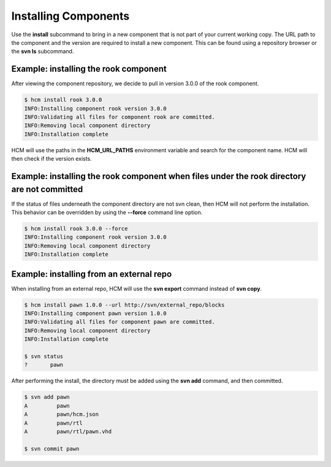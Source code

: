 Installing Components
=====================

Use the **install** subcommand to bring in a new component that is not part of your current working copy.
The URL path to the component and the version are required to install a new component.
This can be found using a repository browser or the **svn ls** subcommand.

Example:  installing the rook component
---------------------------------------

After viewing the component repository, we decide to pull in version 3.0.0 of the rook component.

.. code-block:: bash

   $ hcm install rook 3.0.0
   INFO:Installing component rook version 3.0.0
   INFO:Validating all files for component rook are committed.
   INFO:Removing local component directory
   INFO:Installation complete

HCM will use the paths in the **HCM_URL_PATHS** environment variable and search for the component name.
HCM will then check if the version exists.

Example:  installing the rook component when files under the rook directory are not committed
---------------------------------------------------------------------------------------------

If the status of files underneath the component directory are not svn clean, then HCM will not perform the installation.
This behavior can be overridden by using the **--force** command line option.

.. code-block:: bash

   $ hcm install rook 3.0.0 --force
   INFO:Installing component rook version 3.0.0
   INFO:Removing local component directory
   INFO:Installation complete

Example:  installing from an external repo
------------------------------------------

When installing from an external repo, HCM will use the **svn export** command instead of **svn copy**.

.. code-block:: bash

   $ hcm install pawn 1.0.0 --url http://svn/external_repo/blocks
   INFO:Installing component pawn version 1.0.0
   INFO:Validating all files for component pawn are committed.
   INFO:Removing local component directory
   INFO:Installation complete

   $ svn status
   ?       pawn

After performing the install, the directory must be added using the **svn add** command, and then committed.

.. code-block:: bash

   $ svn add pawn
   A         pawn
   A         pawn/hcm.json
   A         pawn/rtl
   A         pawn/rtl/pawn.vhd

   $ svn commit pawn

